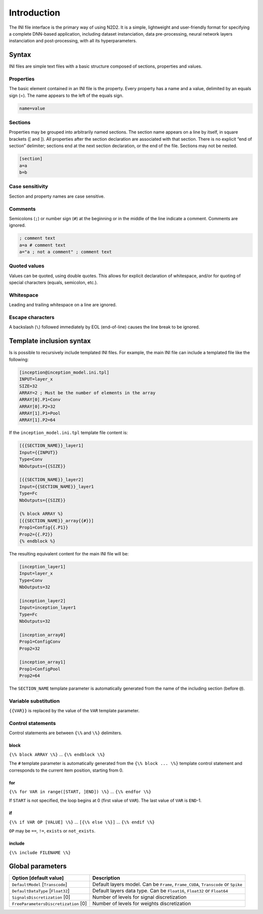 Introduction
============

The INI file interface is the primary way of using N2D2. It is a simple,
lightweight and user-friendly format for specifying a complete DNN-based
application, including dataset instanciation, data pre-processing,
neural network layers instanciation and post-processing, with all its
hyperparameters.

Syntax
------

INI files are simple text files with a basic structure composed of
sections, properties and values.

Properties
~~~~~~~~~~

The basic element contained in an INI file is the property. Every
property has a name and a value, delimited by an equals sign (=). The
name appears to the left of the equals sign.

.. code-block:: ini

    name=value

Sections
~~~~~~~~

Properties may be grouped into arbitrarily named sections. The section
name appears on a line by itself, in square brackets ([ and ]). All
properties after the section declaration are associated with that
section. There is no explicit “end of section” delimiter; sections end
at the next section declaration, or the end of the file. Sections may
not be nested.

.. code-block:: ini

    [section]
    a=a
    b=b

Case sensitivity
~~~~~~~~~~~~~~~~

Section and property names are case sensitive.

Comments
~~~~~~~~

Semicolons (``;``) or number sign (``#``) at the beginning or in the
middle of the line indicate a comment. Comments are ignored.

.. code-block:: ini

    ; comment text
    a=a # comment text
    a="a ; not a comment" ; comment text

Quoted values
~~~~~~~~~~~~~

Values can be quoted, using double quotes. This allows for explicit
declaration of whitespace, and/or for quoting of special characters
(equals, semicolon, etc.).

Whitespace
~~~~~~~~~~

Leading and trailing whitespace on a line are ignored.

Escape characters
~~~~~~~~~~~~~~~~~

A backslash (``\``) followed immediately by EOL (end-of-line) causes the
line break to be ignored.

Template inclusion syntax
-------------------------

Is is possible to recursively include templated INI files. For example,
the main INI file can include a templated file like the following:

.. code-block:: ini

    [inception@inception_model.ini.tpl]
    INPUT=layer_x
    SIZE=32
    ARRAY=2 ; Must be the number of elements in the array
    ARRAY[0].P1=Conv
    ARRAY[0].P2=32
    ARRAY[1].P1=Pool
    ARRAY[1].P2=64

If the ``inception_model.ini.tpl`` template file content is:

.. code-block:: ini

    [{{SECTION_NAME}}_layer1]
    Input={{INPUT}}
    Type=Conv
    NbOutputs={{SIZE}}

    [{{SECTION_NAME}}_layer2]
    Input={{SECTION_NAME}}_layer1
    Type=Fc
    NbOutputs={{SIZE}}

    {% block ARRAY %}
    [{{SECTION_NAME}}_array{{#}}]
    Prop1=Config{{.P1}}
    Prop2={{.P2}}
    {% endblock %}

The resulting equivalent content for the main INI file will be:

.. code-block:: ini

    [inception_layer1]
    Input=layer_x
    Type=Conv
    NbOutputs=32

    [inception_layer2]
    Input=inception_layer1
    Type=Fc
    NbOutputs=32

    [inception_array0]
    Prop1=ConfigConv
    Prop2=32

    [inception_array1]
    Prop1=ConfigPool
    Prop2=64

The ``SECTION_NAME`` template parameter is automatically generated from
the name of the including section (before ``@``).

Variable substitution
~~~~~~~~~~~~~~~~~~~~~

``{{VAR}}`` is replaced by the value of the ``VAR`` template parameter.

Control statements
~~~~~~~~~~~~~~~~~~

Control statements are between ``{\%`` and ``\%}`` delimiters.

block
^^^^^

``{\% block ARRAY \%}`` ... ``{\% endblock \%}``

The ``#`` template parameter is automatically generated from the
``{\% block ... \%}`` template control statement and corresponds to the
current item position, starting from 0.

for
^^^

``{\% for VAR in range([START, ]END]) \%}`` ... ``{\% endfor \%}``

If ``START`` is not specified, the loop begins at 0 (first value of
``VAR``). The last value of ``VAR`` is ``END``-1.

if
^^

``{\% if VAR OP [VALUE] \%}`` ... ``[{\% else \%}]`` ...
``{\% endif \%}``

``OP`` may be ``==``, ``!=``, ``exists`` or ``not_exists``.

include
^^^^^^^

``{\% include FILENAME \%}``

Global parameters
-----------------

+----------------------------------------+--------------------------------------------------------------------------------------+
| Option [default value]                 | Description                                                                          |
+========================================+======================================================================================+
| ``DefaultModel`` [``Transcode``]       | Default layers model. Can be ``Frame``, ``Frame_CUDA``, ``Transcode`` or ``Spike``   |
+----------------------------------------+--------------------------------------------------------------------------------------+
| ``DefaultDataType`` [``Float32``]      | Default layers data type. Can be ``Float16``, ``Float32`` or ``Float64``             |
+----------------------------------------+--------------------------------------------------------------------------------------+
| ``SignalsDiscretization`` [0]          | Number of levels for signal discretization                                           |
+----------------------------------------+--------------------------------------------------------------------------------------+
| ``FreeParametersDiscretization`` [0]   | Number of levels for weights discretization                                          |
+----------------------------------------+--------------------------------------------------------------------------------------+
